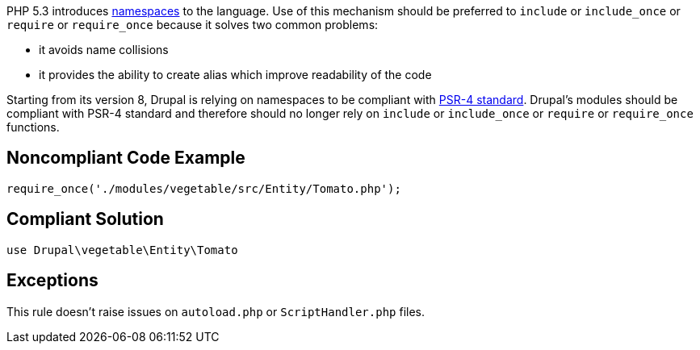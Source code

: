 PHP 5.3 introduces http://www.php.net/namespaces[namespaces] to the language. Use of this mechanism should be preferred to ``++include++`` or ``++include_once++`` or ``++require++`` or ``++require_once++`` because it solves two common problems:

* it avoids name collisions
* it provides the ability to create alias which improve readability of the code

Starting from its version 8, Drupal is relying on namespaces to be compliant with https://github.com/php-fig/fig-standards/blob/master/accepted/PSR-4-autoloader.md[PSR-4 standard]. Drupal's modules should be compliant with PSR-4 standard and therefore should no longer rely on ``++include++`` or ``++include_once++`` or ``++require++`` or ``++require_once++`` functions.

== Noncompliant Code Example

----
require_once('./modules/vegetable/src/Entity/Tomato.php');
----

== Compliant Solution

----
use Drupal\vegetable\Entity\Tomato
----

== Exceptions

This rule doesn't raise issues on ``++autoload.php++`` or ``++ScriptHandler.php++`` files.
